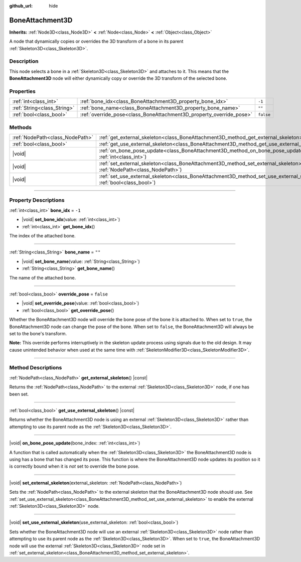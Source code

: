 :github_url: hide

.. meta::
	:keywords: tag

.. DO NOT EDIT THIS FILE!!!
.. Generated automatically from Godot engine sources.
.. Generator: https://github.com/godotengine/godot/tree/master/doc/tools/make_rst.py.
.. XML source: https://github.com/godotengine/godot/tree/master/doc/classes/BoneAttachment3D.xml.

.. _class_BoneAttachment3D:

BoneAttachment3D
================

**Inherits:** :ref:`Node3D<class_Node3D>` **<** :ref:`Node<class_Node>` **<** :ref:`Object<class_Object>`

А node that dynamically copies or overrides the 3D transform of a bone in its parent :ref:`Skeleton3D<class_Skeleton3D>`.

.. rst-class:: classref-introduction-group

Description
-----------

This node selects a bone in a :ref:`Skeleton3D<class_Skeleton3D>` and attaches to it. This means that the **BoneAttachment3D** node will either dynamically copy or override the 3D transform of the selected bone.

.. rst-class:: classref-reftable-group

Properties
----------

.. table::
   :widths: auto

   +-----------------------------+---------------------------------------------------------------------+-----------+
   | :ref:`int<class_int>`       | :ref:`bone_idx<class_BoneAttachment3D_property_bone_idx>`           | ``-1``    |
   +-----------------------------+---------------------------------------------------------------------+-----------+
   | :ref:`String<class_String>` | :ref:`bone_name<class_BoneAttachment3D_property_bone_name>`         | ``""``    |
   +-----------------------------+---------------------------------------------------------------------+-----------+
   | :ref:`bool<class_bool>`     | :ref:`override_pose<class_BoneAttachment3D_property_override_pose>` | ``false`` |
   +-----------------------------+---------------------------------------------------------------------+-----------+

.. rst-class:: classref-reftable-group

Methods
-------

.. table::
   :widths: auto

   +---------------------------------+--------------------------------------------------------------------------------------------------------------------------------------------------+
   | :ref:`NodePath<class_NodePath>` | :ref:`get_external_skeleton<class_BoneAttachment3D_method_get_external_skeleton>`\ (\ ) |const|                                                  |
   +---------------------------------+--------------------------------------------------------------------------------------------------------------------------------------------------+
   | :ref:`bool<class_bool>`         | :ref:`get_use_external_skeleton<class_BoneAttachment3D_method_get_use_external_skeleton>`\ (\ ) |const|                                          |
   +---------------------------------+--------------------------------------------------------------------------------------------------------------------------------------------------+
   | |void|                          | :ref:`on_bone_pose_update<class_BoneAttachment3D_method_on_bone_pose_update>`\ (\ bone_index\: :ref:`int<class_int>`\ )                          |
   +---------------------------------+--------------------------------------------------------------------------------------------------------------------------------------------------+
   | |void|                          | :ref:`set_external_skeleton<class_BoneAttachment3D_method_set_external_skeleton>`\ (\ external_skeleton\: :ref:`NodePath<class_NodePath>`\ )     |
   +---------------------------------+--------------------------------------------------------------------------------------------------------------------------------------------------+
   | |void|                          | :ref:`set_use_external_skeleton<class_BoneAttachment3D_method_set_use_external_skeleton>`\ (\ use_external_skeleton\: :ref:`bool<class_bool>`\ ) |
   +---------------------------------+--------------------------------------------------------------------------------------------------------------------------------------------------+

.. rst-class:: classref-section-separator

----

.. rst-class:: classref-descriptions-group

Property Descriptions
---------------------

.. _class_BoneAttachment3D_property_bone_idx:

.. rst-class:: classref-property

:ref:`int<class_int>` **bone_idx** = ``-1``

.. rst-class:: classref-property-setget

- |void| **set_bone_idx**\ (\ value\: :ref:`int<class_int>`\ )
- :ref:`int<class_int>` **get_bone_idx**\ (\ )

The index of the attached bone.

.. rst-class:: classref-item-separator

----

.. _class_BoneAttachment3D_property_bone_name:

.. rst-class:: classref-property

:ref:`String<class_String>` **bone_name** = ``""``

.. rst-class:: classref-property-setget

- |void| **set_bone_name**\ (\ value\: :ref:`String<class_String>`\ )
- :ref:`String<class_String>` **get_bone_name**\ (\ )

The name of the attached bone.

.. rst-class:: classref-item-separator

----

.. _class_BoneAttachment3D_property_override_pose:

.. rst-class:: classref-property

:ref:`bool<class_bool>` **override_pose** = ``false``

.. rst-class:: classref-property-setget

- |void| **set_override_pose**\ (\ value\: :ref:`bool<class_bool>`\ )
- :ref:`bool<class_bool>` **get_override_pose**\ (\ )

Whether the BoneAttachment3D node will override the bone pose of the bone it is attached to. When set to ``true``, the BoneAttachment3D node can change the pose of the bone. When set to ``false``, the BoneAttachment3D will always be set to the bone's transform.

\ **Note:** This override performs interruptively in the skeleton update process using signals due to the old design. It may cause unintended behavior when used at the same time with :ref:`SkeletonModifier3D<class_SkeletonModifier3D>`.

.. rst-class:: classref-section-separator

----

.. rst-class:: classref-descriptions-group

Method Descriptions
-------------------

.. _class_BoneAttachment3D_method_get_external_skeleton:

.. rst-class:: classref-method

:ref:`NodePath<class_NodePath>` **get_external_skeleton**\ (\ ) |const|

Returns the :ref:`NodePath<class_NodePath>` to the external :ref:`Skeleton3D<class_Skeleton3D>` node, if one has been set.

.. rst-class:: classref-item-separator

----

.. _class_BoneAttachment3D_method_get_use_external_skeleton:

.. rst-class:: classref-method

:ref:`bool<class_bool>` **get_use_external_skeleton**\ (\ ) |const|

Returns whether the BoneAttachment3D node is using an external :ref:`Skeleton3D<class_Skeleton3D>` rather than attempting to use its parent node as the :ref:`Skeleton3D<class_Skeleton3D>`.

.. rst-class:: classref-item-separator

----

.. _class_BoneAttachment3D_method_on_bone_pose_update:

.. rst-class:: classref-method

|void| **on_bone_pose_update**\ (\ bone_index\: :ref:`int<class_int>`\ )

A function that is called automatically when the :ref:`Skeleton3D<class_Skeleton3D>` the BoneAttachment3D node is using has a bone that has changed its pose. This function is where the BoneAttachment3D node updates its position so it is correctly bound when it is *not* set to override the bone pose.

.. rst-class:: classref-item-separator

----

.. _class_BoneAttachment3D_method_set_external_skeleton:

.. rst-class:: classref-method

|void| **set_external_skeleton**\ (\ external_skeleton\: :ref:`NodePath<class_NodePath>`\ )

Sets the :ref:`NodePath<class_NodePath>` to the external skeleton that the BoneAttachment3D node should use. See :ref:`set_use_external_skeleton<class_BoneAttachment3D_method_set_use_external_skeleton>` to enable the external :ref:`Skeleton3D<class_Skeleton3D>` node.

.. rst-class:: classref-item-separator

----

.. _class_BoneAttachment3D_method_set_use_external_skeleton:

.. rst-class:: classref-method

|void| **set_use_external_skeleton**\ (\ use_external_skeleton\: :ref:`bool<class_bool>`\ )

Sets whether the BoneAttachment3D node will use an external :ref:`Skeleton3D<class_Skeleton3D>` node rather than attempting to use its parent node as the :ref:`Skeleton3D<class_Skeleton3D>`. When set to ``true``, the BoneAttachment3D node will use the external :ref:`Skeleton3D<class_Skeleton3D>` node set in :ref:`set_external_skeleton<class_BoneAttachment3D_method_set_external_skeleton>`.

.. |virtual| replace:: :abbr:`virtual (This method should typically be overridden by the user to have any effect.)`
.. |const| replace:: :abbr:`const (This method has no side effects. It doesn't modify any of the instance's member variables.)`
.. |vararg| replace:: :abbr:`vararg (This method accepts any number of arguments after the ones described here.)`
.. |constructor| replace:: :abbr:`constructor (This method is used to construct a type.)`
.. |static| replace:: :abbr:`static (This method doesn't need an instance to be called, so it can be called directly using the class name.)`
.. |operator| replace:: :abbr:`operator (This method describes a valid operator to use with this type as left-hand operand.)`
.. |bitfield| replace:: :abbr:`BitField (This value is an integer composed as a bitmask of the following flags.)`
.. |void| replace:: :abbr:`void (No return value.)`
